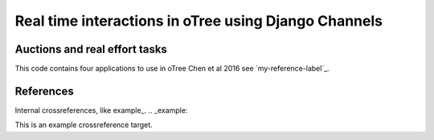 =====
Real time interactions in oTree using Django Channels
=====
Auctions and real effort tasks
--------


This code contains four applications to use in oTree 
Chen et al 2016 see `my-reference-label`_.


References
--------
Internal crossreferences, like example_.
.. _example:

This is an example crossreference target.